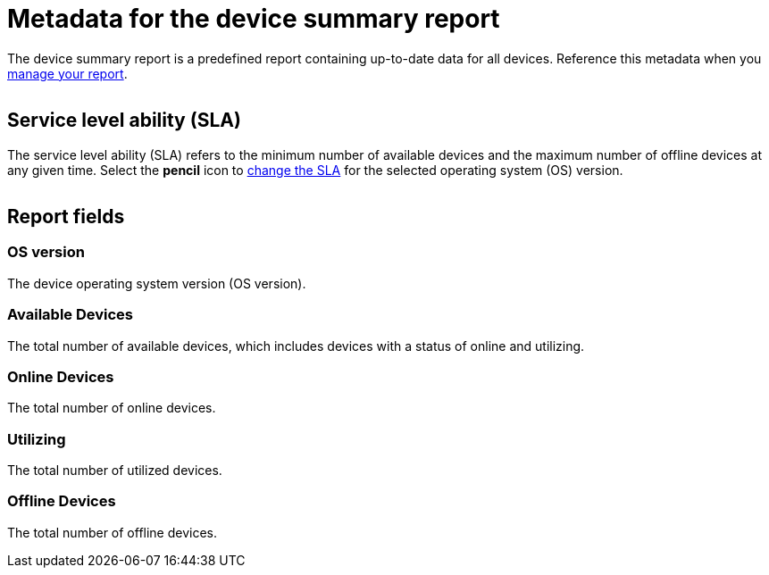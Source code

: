 = Metadata for the device summary report
:navtitle: Report metadata

The device summary report is a predefined report containing up-to-date data for all devices. Reference this metadata when you xref:reporting:device-summary-report/use-the-report.adoc[manage your report].

image:$NEW-IMAGE$[width=, alt=""]

== Service level ability (SLA)

The service level ability (SLA) refers to the minimum number of available devices and the maximum number of offline devices at any given time. Select the *pencil* icon to xref:device-summary-report/use-the-report.adoc#_change_the_service_level_ability_sla[change the SLA] for the selected operating system (OS) version.

image:$NEW-IMAGE$[width=, alt=""]

== Report fields

=== OS version

The device operating system version (OS version).

=== Available Devices

The total number of available devices, which includes devices with a status of online and utilizing.

=== Online Devices

The total number of online devices.

=== Utilizing

The total number of utilized devices.

=== Offline Devices

The total number of offline devices.
